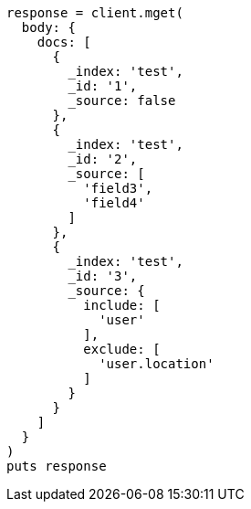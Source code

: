 [source, ruby]
----
response = client.mget(
  body: {
    docs: [
      {
        _index: 'test',
        _id: '1',
        _source: false
      },
      {
        _index: 'test',
        _id: '2',
        _source: [
          'field3',
          'field4'
        ]
      },
      {
        _index: 'test',
        _id: '3',
        _source: {
          include: [
            'user'
          ],
          exclude: [
            'user.location'
          ]
        }
      }
    ]
  }
)
puts response
----

